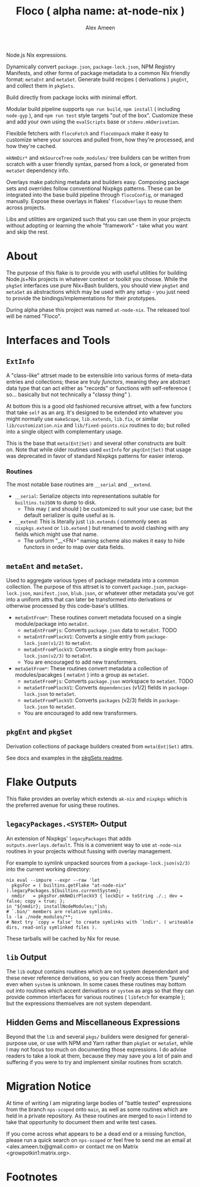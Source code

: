 #+TITLE: Floco ( alpha name: at-node-nix )
#+AUTHOR: Alex Ameen
#+EMAIL: alex.ameen.tx@gmail.com

Node.js Nix expressions. 

Dynamically convert =package.json=, =package-lock.json=, NPM Registry Manifests, and other forms of package metadata to a common Nix friendly format: =metaEnt= and =metaSet=. 
Generate build recipes ( derivations ) =pkgEnt=, and collect them in =pkgSets=. 

Build directly from package locks with minimal effort. 

Modular build pipeline supports ~npm run build~, ~npm install~ ( including =node-gyp= ), and ~npm run test~ style targets "out of the box". Customize these and add your own using the =evalScripts= base or =stdenv.mkDerivation=.

Flexibile fetchers with =flocoFetch= and =flocoUnpack= make it easy to customize where your sources and pulled from, how they're processed, and how they're cached. 

=mkNmDir*= and =mkSourceTree= ~node_modules/~ tree builders can be written from scratch with a user friendly syntax, parsed from a lock, or generated from =metaSet= dependency info. 

Overlays make patching metadata and builders easy. Composing package sets and overrides follow conventional Nixpkgs patterns. These can be integrated into the base build pipeline through =flocoConfig=, or managed manually. Expose these overlays in flakes' =flocoOverlays= to reuse them across projects. 

Libs and utilities are organized such that you can use them in your projects without adopting or learning the whole "framework" - take what you want and skip the rest. 

* About
The purpose of this flake is to provide you with useful utilities for building
Node.js+Nix projects in whatever context or toolkit you choose.
While the =pkgSet= interfaces use pure Nix+Bash builders, you should view =pkgSet= and =metaSet= as abstractions which may be used with any setup - you just need to provide the bindings/implementations for their prototypes.

During alpha phase this project was named =at-node-nix=. The released tool will be named "Floco". 

* Interfaces and Tools

** =ExtInfo=
A "class-like" attrset made to be extensible into various forms of meta-data entries and collections; these are truly /functors/, meaning they are abstract data type that can act either as "records" or functions with self-reference ( so... basically but not technically a "classy thing" ).

At bottom this is a good old fashioned recursive attrset, with a few functors that take =self= as an arg.
It's designed to be extended into whatever you might normally use =makeScope=, =lib.extends=, =lib.fix=, or similar ~lib/customization.nix~ and ~lib/fixed-points.nix~ routines to do; but rolled into a single object with complementary usage.

This is the base that =meta(Ent|Set)= and several other constructs are built on.
Note that while older routines used =extInfo= for =pkg(Ent|Set)= that usage was deprecated in favor of standard Nixpkgs patterns for easier interop. 

*** Routines
The most notable base routines are =__serial= and =__extend=.
- =__serial=: Serialize objects into representations suitable for =builtins.toJSON= to dump to disk.
  + This may ( and should ) be customized to suit your use case; but the default serializer is quite useful as is.
- =__extend=: This is literally just =lib.extends= ( commonly seen as =nixpkgs.extend= or =lib.extend= ) but renamed to avoid clashing with any fields which might use that name.
  + The uniform "__<FN>" naming scheme also makes it easy to hide functors in order to map over data fields.

** =metaEnt= and =metaSet=.
Used to aggregate various types of package metadata into a common collection.
The purpose of this attrset is to convert =package.json=, =package-lock.json=, =manifest.json=, =blub.json=, or whatever other metadata you've got into a uniform attrs that can later be transformed into derivations or otherwise processed by this code-base's utilities.
- =metaEntFrom*=: These routines convert metadata focused on a single module/package into =metaEnt=.
  + =metaEntFromPjs=: Converts =package.json= data to =metaEnt=. TODO
  + =metaEntFromPlockV1=: Converts a single entry from =package-lock.json(v1/2)= to =metaEnt=.
  + =metaEntFromPlockV3=: Converts a single entry from =package-lock.json(v2/3)= to =metaEnt=.
  + You are encouraged to add new transformers.
- =metaSetFrom*=: These routines convert metadata a collection of modules/pacakges ( =metaEnt= ) into a group as =metaSet=.
  + =metaSetFromPjs=: Converts =package.json= workspace to =metaSet=. TODO
  + =metaSetFromPlockV1=: Converts =dependencies= (v1/2) fields in =package-lock.json= to =metaSet=.
  + =metaSetFromPlockV3=: Converts =packages= (v2/3) fields in =package-lock.json= to =metaSet=.
  + You are encouraged to add new transformers.

** =pkgEnt= and =pkgSet=
Derivation collections of package builders created from =meta(Ent|Set)= attrs.

See docs and examples in the [[file:./pkgs/pkgSet/README.org][pkgSets readme]].

* Flake Outputs
This flake provides an overlay which extends =ak-nix= and =nixpkgs= which is the preferred avenue for using these routines.

** =legacyPackages.<SYSTEM>= Output
An extension of Nixpkgs' =legacyPackages= that adds =outputs.overlays.default=. 
This is a convenient way to use =at-node-nix= routines in your projects without fussing with overlay management.

For example to symlink unpacked sources from a =package-lock.json(v2/3)= into the current working directory:
#+BEGIN_SRC shell
  nix eval --impure --expr --raw 'let
    pkgsFor = ( builtins.getFlake "at-node-nix" ).legacyPackages.${builtins.currentSystem};
    nmdir   = pkgsFor.mkNmDirPlockV3 { lockDir = toString ./.; dev = false; copy = true; };
  in "${nmdir}; installNodeModules;"|sh;
  # `.bin/' members are relative symlinks. 
  ls -la ./node_modules/**;
  # Next try `copy = false' to create symlinks with `lndir'. ( writeable dirs, read-only symlinked files ).
#+END_SRC
These tarballs will be cached by Nix for reuse.

** =lib= Output
The =lib= output contains routines which are not system dependendant and these never reference derivations, so you can freely access them "purely" even when =system= is unknown.
In some cases these routines may bottom out into routines which accent derivations or =system= as args so that they can provide common interfaces for various routines ( =libfetch= for example ); but the expressions themselves are not system dependant.

** Hidden Gems and Miscellaneous Expressions
Beyond that the =lib= and several ~pkgs/~ builders were designed for general-purpose use, or use with NPM and Yarn rather than =pkgSet= or =metaSet=, while I may not focus too much on documenting those expressions.
I do advise readers to take a look at them, because they may save you a lot of pain and suffering if you were to try and implement similar routines from scratch.

* Migration Notice
At time of writing I am migrating large bodies of "battle tested" expressions from the branch =nps-scoped= onto =main=, as well as some routines which are held in a private repository.
As these routines are merged to =main= I intend to take that opportunity to document them and write test cases.

If you come across what appears to be a dead end or a missing function, please run a quick search on =nps-scoped= or feel free to send me an email at <alex.ameen.tx@gmail.com> or contact me on Matrix <growpotkin1:matrix.org>.

* Footnotes
[fn:ADT] https://www.cs.utexas.edu/~wcook/Drafts/2009/essay.pdf
